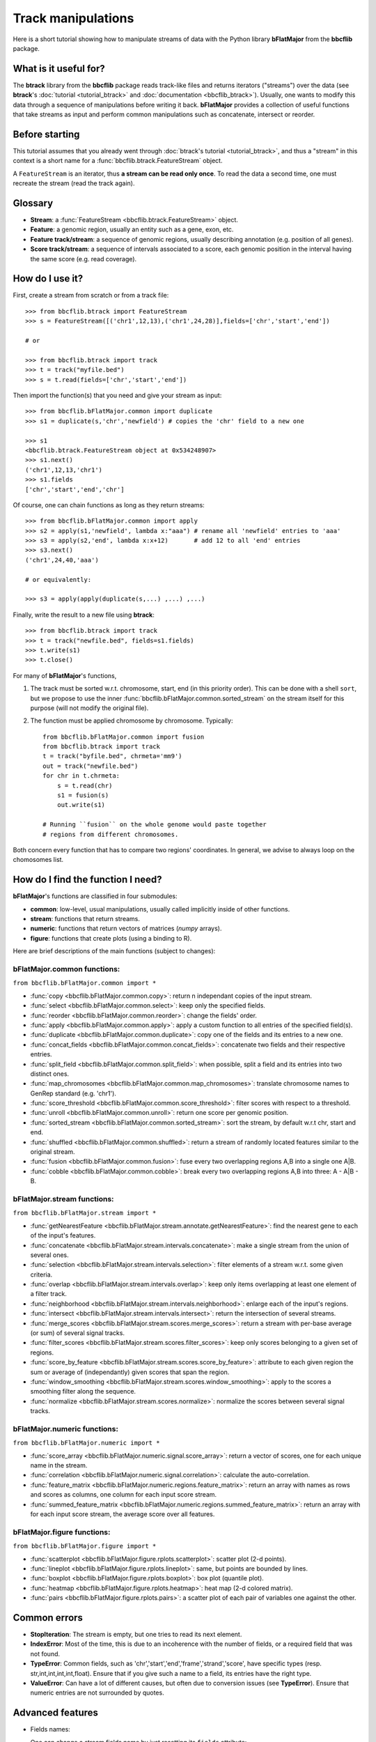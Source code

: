 Track manipulations
===================

Here is a short tutorial showing how to manipulate streams of data with the Python library
**bFlatMajor** from the **bbcflib** package.

What is it useful for?
----------------------

The **btrack** library from the **bbcflib** package reads track-like files and returns iterators ("streams")
over the data (see **btrack**'s :doc:`tutorial <tutorial_btrack>` and :doc:`documentation <bbcflib_btrack>`).
Usually, one wants to modify this data through a sequence of manipulations before writing it back.
**bFlatMajor** provides a collection of useful functions that take streams as input and perform
common manipulations such as concatenate, intersect or reorder.

Before starting
---------------

This tutorial assumes that you already went through
:doc:`btrack's tutorial <tutorial_btrack>`,
and thus a "stream" in this context is a short name for a :func:`bbcflib.btrack.FeatureStream` object.

A ``FeatureStream`` is an iterator, thus **a stream can be read only once**.
To read the data a second time, one must recreate the stream (read the track again).

Glossary
--------

* **Stream**: a :func:`FeatureStream <bbcflib.btrack.FeatureStream>` object.
* **Feature**: a genomic region, usually an entity such as a gene, exon, etc.
* **Feature track/stream**: a sequence of genomic regions, usually describing annotation
  (e.g. position of all genes).
* **Score track/stream**: a sequence of intervals associated to a score, each genomic
  position in the interval having the same score (e.g. read coverage).

How do I use it?
----------------

First, create a stream from scratch or from a track file::

    >>> from bbcflib.btrack import FeatureStream
    >>> s = FeatureStream([('chr1',12,13),('chr1',24,28)],fields=['chr','start','end'])

    # or

    >>> from bbcflib.btrack import track
    >>> t = track("myfile.bed")
    >>> s = t.read(fields=['chr','start','end'])

Then import the function(s) that you need and give your stream as input::

    >>> from bbcflib.bFlatMajor.common import duplicate
    >>> s1 = duplicate(s,'chr','newfield') # copies the 'chr' field to a new one

    >>> s1
    <bbcflib.btrack.FeatureStream object at 0x534248907>
    >>> s1.next()
    ('chr1',12,13,'chr1')
    >>> s1.fields
    ['chr','start','end','chr']

Of course, one can chain functions as long as they return streams::

    >>> from bbcflib.bFlatMajor.common import apply
    >>> s2 = apply(s1,'newfield', lambda x:"aaa") # rename all 'newfield' entries to 'aaa'
    >>> s3 = apply(s2,'end', lambda x:x+12)       # add 12 to all 'end' entries
    >>> s3.next()
    ('chr1',24,40,'aaa')

    # or equivalently:

    >>> s3 = apply(apply(duplicate(s,...) ,...) ,...)

Finally, write the result to a new file using **btrack**::

    >>> from bbcflib.btrack import track
    >>> t = track("newfile.bed", fields=s1.fields)
    >>> t.write(s1)
    >>> t.close()

For many of **bFlatMajor**'s functions,

1. The track must be sorted w.r.t. chromosome, start, end (in this priority order).
   This can be done with a shell ``sort``, but we propose to use the inner
   :func:`bbcflib.bFlatMajor.common.sorted_stream` on the stream itself for this purpose
   (will not modify the original file).

2. The function must be applied chromosome by chromosome. Typically::

    from bbcflib.bFlatMajor.common import fusion
    from bbcflib.btrack import track
    t = track("byfile.bed", chrmeta='mm9')
    out = track("newfile.bed")
    for chr in t.chrmeta:
        s = t.read(chr)
        s1 = fusion(s)
        out.write(s1)

    # Running ``fusion`` on the whole genome would paste together
    # regions from different chromosomes.

Both concern every function that has to compare two regions' coordinates.
In general, we advise to always loop on the chomosomes list.

How do I find the function I need?
----------------------------------

**bFlatMajor**'s functions are classified in four submodules:

* **common**: low-level, usual manipulations, usually called implicitly inside of other functions.
* **stream**: functions that return streams.
* **numeric**: functions that return vectors of matrices (*numpy* arrays).
* **figure**: functions that create plots (using a binding to R).

Here are brief descriptions of the main functions (subject to changes):

bFlatMajor.common functions:
############################

``from bbcflib.bFlatMajor.common import *``

* :func:`copy <bbcflib.bFlatMajor.common.copy>`:
  return n independant copies of the input stream.
* :func:`select <bbcflib.bFlatMajor.common.select>`:
  keep only the specified fields.
* :func:`reorder <bbcflib.bFlatMajor.common.reorder>`:
  change the fields' order.
* :func:`apply <bbcflib.bFlatMajor.common.apply>`:
  apply a custom function to all entries of the specified field(s).
* :func:`duplicate <bbcflib.bFlatMajor.common.duplicate>`:
  copy one of the fields and its entries to a new one.
* :func:`concat_fields <bbcflib.bFlatMajor.common.concat_fields>`:
  concatenate two fields and their respective entries.
* :func:`split_field <bbcflib.bFlatMajor.common.split_field>`:
  when possible, split a field and its entries into two distinct ones.
* :func:`map_chromosomes <bbcflib.bFlatMajor.common.map_chromosomes>`:
  translate chromosome names to GenRep standard (e.g. 'chr1').
* :func:`score_threshold <bbcflib.bFlatMajor.common.score_threshold>`:
  filter scores with respect to a threshold.
* :func:`unroll <bbcflib.bFlatMajor.common.unroll>`:
  return one score per genomic position.
* :func:`sorted_stream <bbcflib.bFlatMajor.common.sorted_stream>`:
  sort the stream, by default w.r.t chr, start and end.
* :func:`shuffled <bbcflib.bFlatMajor.common.shuffled>`:
  return a stream of randomly located features similar to the original stream.
* :func:`fusion <bbcflib.bFlatMajor.common.fusion>`:
  fuse every two overlapping regions A,B into a single one A|B.
* :func:`cobble <bbcflib.bFlatMajor.common.cobble>`:
  break every two overlapping regions A,B into three: A - A|B - B.

bFlatMajor.stream functions:
############################

``from bbcflib.bFlatMajor.stream import *``

* :func:`getNearestFeature <bbcflib.bFlatMajor.stream.annotate.getNearestFeature>`:
  find the nearest gene to each of the input's features.
* :func:`concatenate <bbcflib.bFlatMajor.stream.intervals.concatenate>`:
  make a single stream from the union of several ones.
* :func:`selection <bbcflib.bFlatMajor.stream.intervals.selection>`:
  filter elements of a stream w.r.t. some given criteria.
* :func:`overlap <bbcflib.bFlatMajor.stream.intervals.overlap>`:
  keep only items overlapping at least one element of a filter track.
* :func:`neighborhood <bbcflib.bFlatMajor.stream.intervals.neighborhood>`:
  enlarge each of the input's regions.
* :func:`intersect <bbcflib.bFlatMajor.stream.intervals.intersect>`:
  return the intersection of several streams.
* :func:`merge_scores <bbcflib.bFlatMajor.stream.scores.merge_scores>`:
  return a stream with per-base average (or sum) of several signal tracks.
* :func:`filter_scores <bbcflib.bFlatMajor.stream.scores.filter_scores>`:
  keep only scores belonging to a given set of regions.
* :func:`score_by_feature <bbcflib.bFlatMajor.stream.scores.score_by_feature>`:
  attribute to each given region the sum or average of (independantly) given scores that span the region.
* :func:`window_smoothing <bbcflib.bFlatMajor.stream.scores.window_smoothing>`:
  apply to the scores a smoothing filter along the sequence.
* :func:`normalize <bbcflib.bFlatMajor.stream.scores.normalize>`:
  normalize the scores between several signal tracks.

bFlatMajor.numeric functions:
#############################

``from bbcflib.bFlatMajor.numeric import *``

* :func:`score_array <bbcflib.bFlatMajor.numeric.signal.score_array>`:
  return a vector of scores, one for each unique name in the stream.
* :func:`correlation <bbcflib.bFlatMajor.numeric.signal.correlation>`:
  calculate the auto-correlation.
* :func:`feature_matrix <bbcflib.bFlatMajor.numeric.regions.feature_matrix>`:
  return an array with names as rows and scores as columns, one column for each input score stream.
* :func:`summed_feature_matrix <bbcflib.bFlatMajor.numeric.regions.summed_feature_matrix>`:
  return an array with for each input score stream, the average score over all features.

bFlatMajor.figure functions:
############################

``from bbcflib.bFlatMajor.figure import *``

* :func:`scatterplot <bbcflib.bFlatMajor.figure.rplots.scatterplot>`:
  scatter plot (2-d points).
* :func:`lineplot <bbcflib.bFlatMajor.figure.rplots.lineplot>`:
  same, but points are bounded by lines.
* :func:`boxplot <bbcflib.bFlatMajor.figure.rplots.boxplot>`:
  box plot (quantile plot).
* :func:`heatmap <bbcflib.bFlatMajor.figure.rplots.heatmap>`:
  heat map (2-d colored matrix).
* :func:`pairs <bbcflib.bFlatMajor.figure.rplots.pairs>`:
  a scatter plot of each pair of variables one against the other.

Common errors
-------------

* **StopIteration**: The stream is empty, but one tries to read its next element.
* **IndexError**: Most of the time, this is due to an incoherence with the number of fields,
  or a required field that was not found.
* **TypeError**: Common fields, such as 'chr','start','end','frame','strand','score', have
  specific types (resp. str,int,int,int,int,float). Ensure that if you give such a name to a field,
  its entries have the right type.
* **ValueError**: Can have a lot of different causes, but often due to conversion issues
  (see **TypeError**). Ensure that numeric entries are not surrounded by quotes.

Advanced features
-----------------

* Fields names:

  One can change a stream fields name by just resetting its ``fields`` attribute::

    >>> s = FeatureStream([('chr1',12,14)], fields=['chr','start','end'])
    >>> s.fields = ['chromosome','initial','final']
    >>> s.fields
    ['chromosome','initial','final']
    >>> s.next() # the content is unchanged
    ('chr1',12,14)

  Streams yield standard tuples, so one gets individual entries by fetching the index
  of the field of interest::

    >>> s = FeatureStream([('chr1',12,14)], fields=['chr','start','end'])
    >>> x = s.next()
    >>> start_idx = s.fields.index('start')
    >>> start = x[start_idx]
    >>> start
    12

  The order of stream fields should not matter in most cases, since all functions listed
  here use field names to get the information.

* The function :func:`combine <bbcflib.bFlatMajor.stream.intervals.combine>` permits
  to apply any custom boolean operation to a list of tracks.
  :func:`intersect <bbcflib.bFlatMajor.stream.intervals.intersect>` is just an example
  using the AND boolean operator. Here is a more complex one:

  Let A,B,C be three streams, one could ask for
  ((A OR B) AND C). At each position in the chromosome, a stream gives 1 if one of
  its elements covers the position, 0 else. Say A and B give 1, and C gives 0.
  Then ((1 OR 1) AND 0) is 0, so the output stream will not cover this position.

* Build your own function:

  Most of the functions listed here have roughly the following structure::

    def my_custom_function(stream):
        def _generate(S):
            for x in S:
                ... # transform x
                yield x
        return FeatureStream(_generate(stream), fields=stream.fields)

More documentation
------------------

* For more details on how each individual function works,
  look at the :doc:`developer documentation <bbcflib_bFlatMajor>`.
* Numerous tests are available with the source code (`bbcflib/bbcflib/tests/test_bFlatMajor.py`)
  that give for each function at least one simple example of usage.


